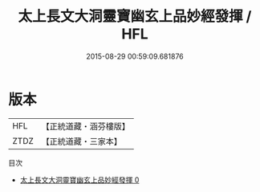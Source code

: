 #+TITLE: 太上長文大洞靈寶幽玄上品妙經發揮 / HFL

#+DATE: 2015-08-29 00:59:09.681876
* 版本
 |       HFL|【正統道藏・涵芬樓版】|
 |      ZTDZ|【正統道藏・三家本】|
目次
 - [[file:KR5d0009_000.txt][太上長文大洞靈寶幽玄上品妙經發揮 0]]
